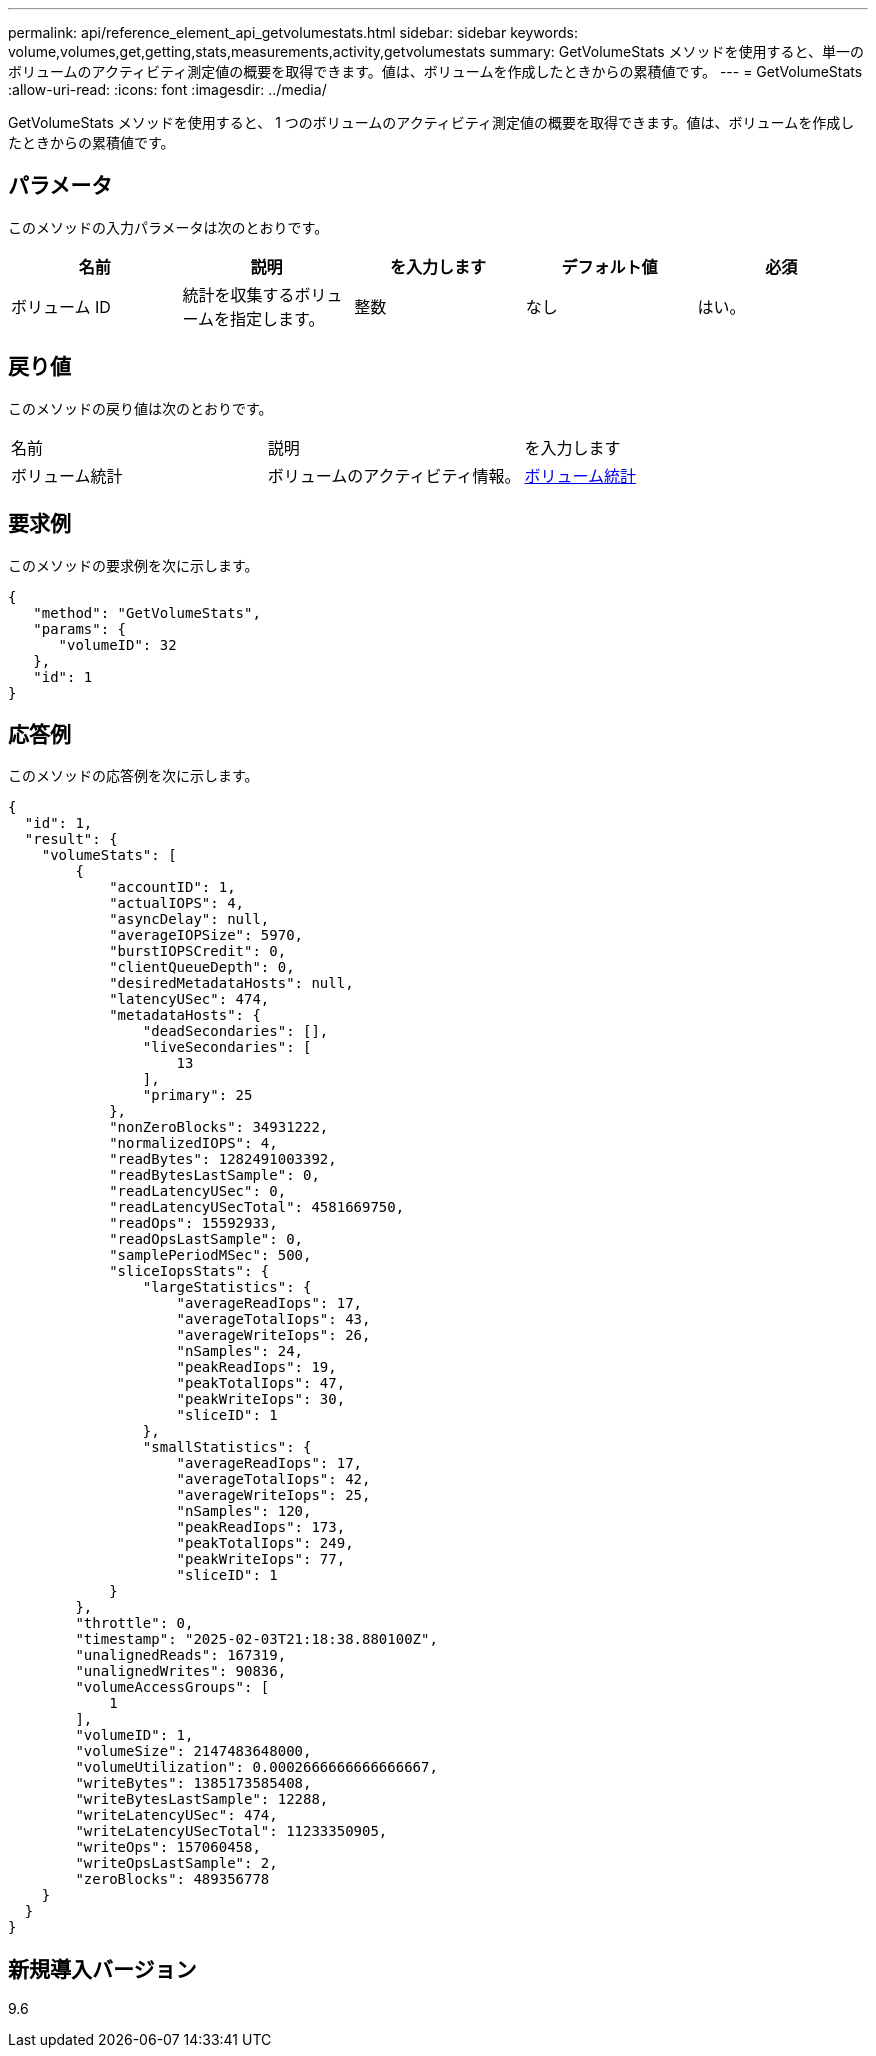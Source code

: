 ---
permalink: api/reference_element_api_getvolumestats.html 
sidebar: sidebar 
keywords: volume,volumes,get,getting,stats,measurements,activity,getvolumestats 
summary: GetVolumeStats メソッドを使用すると、単一のボリュームのアクティビティ測定値の概要を取得できます。値は、ボリュームを作成したときからの累積値です。 
---
= GetVolumeStats
:allow-uri-read: 
:icons: font
:imagesdir: ../media/


[role="lead"]
GetVolumeStats メソッドを使用すると、 1 つのボリュームのアクティビティ測定値の概要を取得できます。値は、ボリュームを作成したときからの累積値です。



== パラメータ

このメソッドの入力パラメータは次のとおりです。

|===
| 名前 | 説明 | を入力します | デフォルト値 | 必須 


 a| 
ボリューム ID
 a| 
統計を収集するボリュームを指定します。
 a| 
整数
 a| 
なし
 a| 
はい。

|===


== 戻り値

このメソッドの戻り値は次のとおりです。

|===


| 名前 | 説明 | を入力します 


 a| 
ボリューム統計
 a| 
ボリュームのアクティビティ情報。
 a| 
xref:reference_element_api_volumestats.adoc[ボリューム統計]

|===


== 要求例

このメソッドの要求例を次に示します。

[listing]
----
{
   "method": "GetVolumeStats",
   "params": {
      "volumeID": 32
   },
   "id": 1
}
----


== 応答例

このメソッドの応答例を次に示します。

[listing]
----
{
  "id": 1,
  "result": {
    "volumeStats": [
        {
            "accountID": 1,
            "actualIOPS": 4,
            "asyncDelay": null,
            "averageIOPSize": 5970,
            "burstIOPSCredit": 0,
            "clientQueueDepth": 0,
            "desiredMetadataHosts": null,
            "latencyUSec": 474,
            "metadataHosts": {
                "deadSecondaries": [],
                "liveSecondaries": [
                    13
                ],
                "primary": 25
            },
            "nonZeroBlocks": 34931222,
            "normalizedIOPS": 4,
            "readBytes": 1282491003392,
            "readBytesLastSample": 0,
            "readLatencyUSec": 0,
            "readLatencyUSecTotal": 4581669750,
            "readOps": 15592933,
            "readOpsLastSample": 0,
            "samplePeriodMSec": 500,
            "sliceIopsStats": {
                "largeStatistics": {
                    "averageReadIops": 17,
                    "averageTotalIops": 43,
                    "averageWriteIops": 26,
                    "nSamples": 24,
                    "peakReadIops": 19,
                    "peakTotalIops": 47,
                    "peakWriteIops": 30,
                    "sliceID": 1
                },
                "smallStatistics": {
                    "averageReadIops": 17,
                    "averageTotalIops": 42,
                    "averageWriteIops": 25,
                    "nSamples": 120,
                    "peakReadIops": 173,
                    "peakTotalIops": 249,
                    "peakWriteIops": 77,
                    "sliceID": 1
            }
        },
        "throttle": 0,
        "timestamp": "2025-02-03T21:18:38.880100Z",
        "unalignedReads": 167319,
        "unalignedWrites": 90836,
        "volumeAccessGroups": [
            1
        ],
        "volumeID": 1,
        "volumeSize": 2147483648000,
        "volumeUtilization": 0.0002666666666666667,
        "writeBytes": 1385173585408,
        "writeBytesLastSample": 12288,
        "writeLatencyUSec": 474,
        "writeLatencyUSecTotal": 11233350905,
        "writeOps": 157060458,
        "writeOpsLastSample": 2,
        "zeroBlocks": 489356778
    }
  }
}
----


== 新規導入バージョン

9.6
